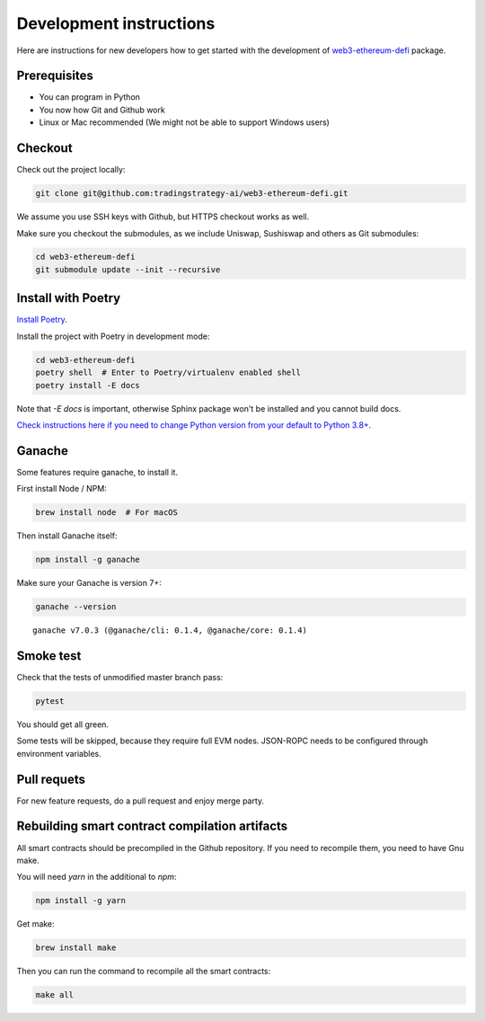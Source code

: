 Development instructions
========================

Here are instructions for new developers how to get started with the development of `web3-ethereum-defi <https://github.com/tradingstrategy-ai/web3-ethereum-defi>`_ package.

Prerequisites
-------------

* You can program in Python
* You now how Git and Github work
* Linux or Mac recommended (We might not be able to support Windows users)

Checkout
--------

Check out the project locally:

.. code-block:: shell

    git clone git@github.com:tradingstrategy-ai/web3-ethereum-defi.git

We assume you use SSH keys with Github, but HTTPS checkout works as well.

Make sure you checkout the submodules, as we include Uniswap, Sushiswap and others as Git submodules:

.. code-block:: shell

   cd web3-ethereum-defi
   git submodule update --init --recursive

Install with Poetry
-------------------

`Install Poetry <https://python-poetry.org/docs/#installation>`_.

Install the project with Poetry in development mode:

.. code-block:: shell

    cd web3-ethereum-defi
    poetry shell  # Enter to Poetry/virtualenv enabled shell
    poetry install -E docs

Note that `-E docs` is important, otherwise Sphinx package won't be installed and you cannot build docs.

`Check instructions here if you need to change Python version from your default to Python 3.8+ <https://stackoverflow.com/questions/70064449/how-to-rebuild-poetry-environment-from-scratch-and-force-reinstall-everything/70064450#70064450>`_.

Ganache
-------

Some features require ganache, to install it.

First install Node / NPM:

.. code-block:: shell

     brew install node  # For macOS

Then install Ganache itself:

.. code-block:: shell

     npm install -g ganache

Make sure your Ganache is version 7+:

.. code-block:: shell

    ganache --version

::

    ganache v7.0.3 (@ganache/cli: 0.1.4, @ganache/core: 0.1.4)

Smoke test
----------

Check that the tests of unmodified master branch pass:

.. code-block:: shell

     pytest

You should get all green.

Some tests will be skipped, because they require full EVM nodes. JSON-ROPC needs to be configured through environment variables.

Pull requets
------------

For new feature requests, do a pull request and enjoy merge party.

Rebuilding smart contract compilation artifacts
-----------------------------------------------

All smart contracts should be precompiled in the Github repository. If you need to recompile them, you need to have Gnu make.

You will need `yarn` in the additional to `npm`:

.. code-block:: shell

    npm install -g yarn

Get make:

.. code-block:: shell

    brew install make

Then you can run the command to recompile all the smart contracts:

.. code-block:: shell

    make all


